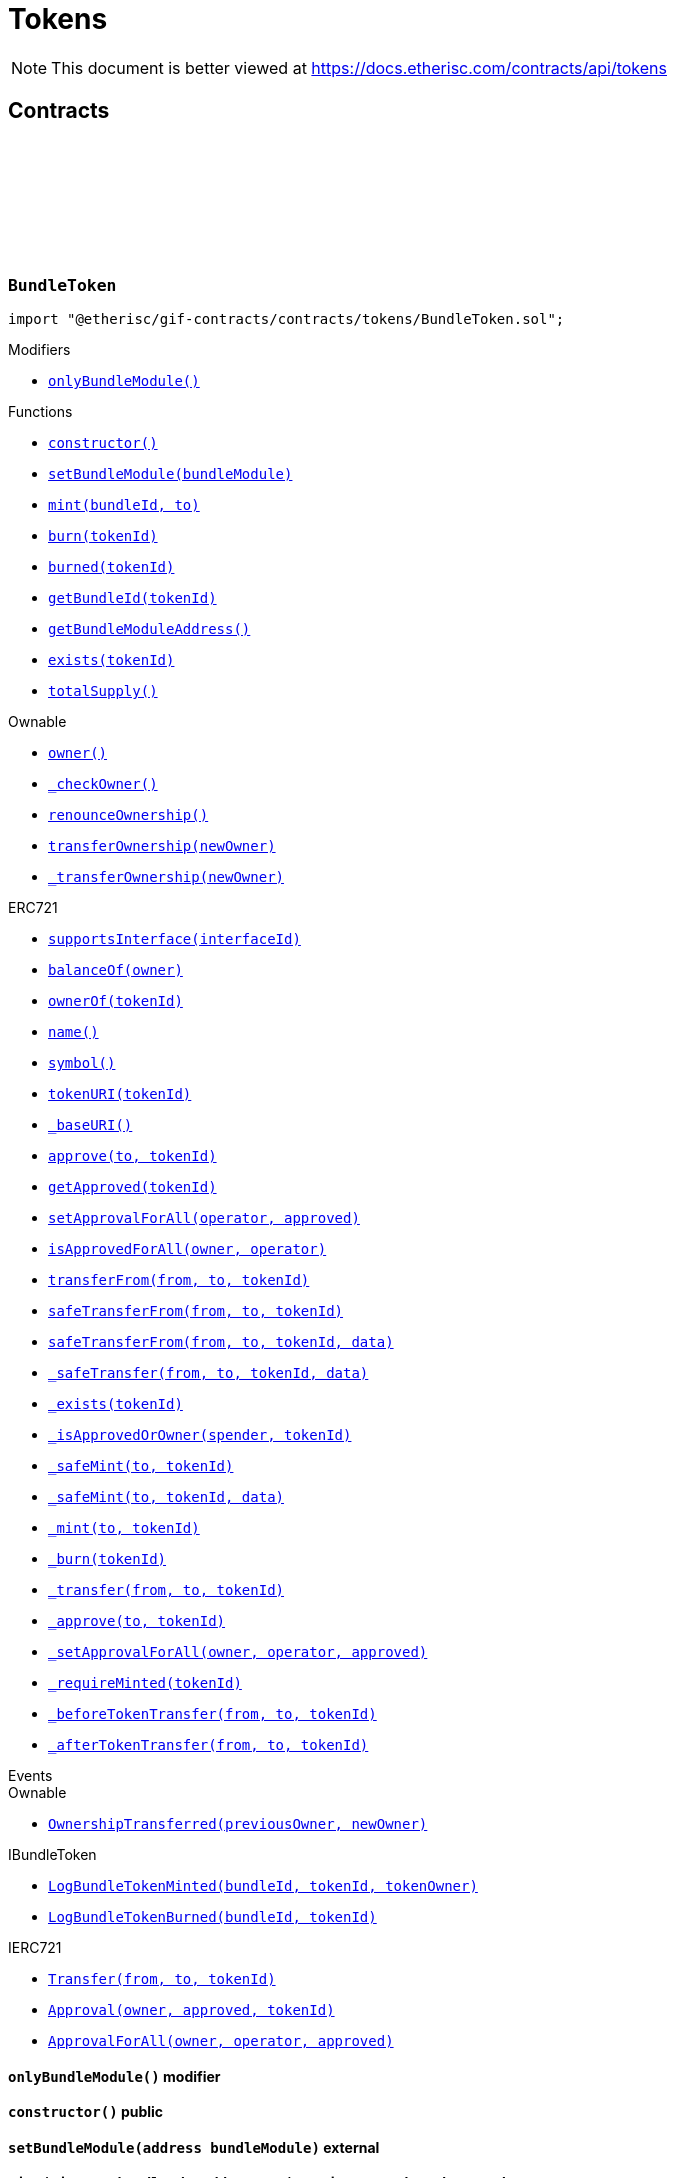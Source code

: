 :github-icon: pass:[<svg class="icon"><use href="#github-icon"/></svg>]
:xref-BundleToken-onlyBundleModule--: xref:tokens.adoc#BundleToken-onlyBundleModule--
:xref-BundleToken-constructor--: xref:tokens.adoc#BundleToken-constructor--
:xref-BundleToken-setBundleModule-address-: xref:tokens.adoc#BundleToken-setBundleModule-address-
:xref-BundleToken-mint-uint256-address-: xref:tokens.adoc#BundleToken-mint-uint256-address-
:xref-BundleToken-burn-uint256-: xref:tokens.adoc#BundleToken-burn-uint256-
:xref-BundleToken-burned-uint256-: xref:tokens.adoc#BundleToken-burned-uint256-
:xref-BundleToken-getBundleId-uint256-: xref:tokens.adoc#BundleToken-getBundleId-uint256-
:xref-BundleToken-getBundleModuleAddress--: xref:tokens.adoc#BundleToken-getBundleModuleAddress--
:xref-BundleToken-exists-uint256-: xref:tokens.adoc#BundleToken-exists-uint256-
:xref-BundleToken-totalSupply--: xref:tokens.adoc#BundleToken-totalSupply--
:xref-RiskpoolToken-constructor--: xref:tokens.adoc#RiskpoolToken-constructor--
= Tokens

[.readme-notice]
NOTE: This document is better viewed at https://docs.etherisc.com/contracts/api/tokens

== Contracts

:NAME: pass:normal[xref:#BundleToken-NAME-string[`++NAME++`]]
:SYMBOL: pass:normal[xref:#BundleToken-SYMBOL-string[`++SYMBOL++`]]
:bundleIdForTokenId: pass:normal[xref:#BundleToken-bundleIdForTokenId-mapping-uint256----uint256-[`++bundleIdForTokenId++`]]
:onlyBundleModule: pass:normal[xref:#BundleToken-onlyBundleModule--[`++onlyBundleModule++`]]
:constructor: pass:normal[xref:#BundleToken-constructor--[`++constructor++`]]
:setBundleModule: pass:normal[xref:#BundleToken-setBundleModule-address-[`++setBundleModule++`]]
:mint: pass:normal[xref:#BundleToken-mint-uint256-address-[`++mint++`]]
:burn: pass:normal[xref:#BundleToken-burn-uint256-[`++burn++`]]
:burned: pass:normal[xref:#BundleToken-burned-uint256-[`++burned++`]]
:getBundleId: pass:normal[xref:#BundleToken-getBundleId-uint256-[`++getBundleId++`]]
:getBundleModuleAddress: pass:normal[xref:#BundleToken-getBundleModuleAddress--[`++getBundleModuleAddress++`]]
:exists: pass:normal[xref:#BundleToken-exists-uint256-[`++exists++`]]
:totalSupply: pass:normal[xref:#BundleToken-totalSupply--[`++totalSupply++`]]

[.contract]
[[BundleToken]]
=== `++BundleToken++` link:https://github.com/etherisc/gif-contracts/blob/release-v2.0.0/contracts/tokens/BundleToken.sol[{github-icon},role=heading-link]

[.hljs-theme-light.nopadding]
```solidity
import "@etherisc/gif-contracts/contracts/tokens/BundleToken.sol";
```

[.contract-index]
.Modifiers
--
* {xref-BundleToken-onlyBundleModule--}[`++onlyBundleModule()++`]
--

[.contract-index]
.Functions
--
* {xref-BundleToken-constructor--}[`++constructor()++`]
* {xref-BundleToken-setBundleModule-address-}[`++setBundleModule(bundleModule)++`]
* {xref-BundleToken-mint-uint256-address-}[`++mint(bundleId, to)++`]
* {xref-BundleToken-burn-uint256-}[`++burn(tokenId)++`]
* {xref-BundleToken-burned-uint256-}[`++burned(tokenId)++`]
* {xref-BundleToken-getBundleId-uint256-}[`++getBundleId(tokenId)++`]
* {xref-BundleToken-getBundleModuleAddress--}[`++getBundleModuleAddress()++`]
* {xref-BundleToken-exists-uint256-}[`++exists(tokenId)++`]
* {xref-BundleToken-totalSupply--}[`++totalSupply()++`]

[.contract-subindex-inherited]
.Ownable
* https://docs.openzeppelin.com/contracts/4.x/api/access?#Ownable-owner--[`++owner()++`]
* https://docs.openzeppelin.com/contracts/4.x/api/access?#Ownable-_checkOwner--[`++_checkOwner()++`]
* https://docs.openzeppelin.com/contracts/4.x/api/access?#Ownable-renounceOwnership--[`++renounceOwnership()++`]
* https://docs.openzeppelin.com/contracts/4.x/api/access?#Ownable-transferOwnership-address-[`++transferOwnership(newOwner)++`]
* https://docs.openzeppelin.com/contracts/4.x/api/access?#Ownable-_transferOwnership-address-[`++_transferOwnership(newOwner)++`]

[.contract-subindex-inherited]
.ERC721
* https://docs.openzeppelin.com/contracts/4.x/api/token/ERC721?#ERC721-supportsInterface-bytes4-[`++supportsInterface(interfaceId)++`]
* https://docs.openzeppelin.com/contracts/4.x/api/token/ERC721?#ERC721-balanceOf-address-[`++balanceOf(owner)++`]
* https://docs.openzeppelin.com/contracts/4.x/api/token/ERC721?#ERC721-ownerOf-uint256-[`++ownerOf(tokenId)++`]
* https://docs.openzeppelin.com/contracts/4.x/api/token/ERC721?#ERC721-name--[`++name()++`]
* https://docs.openzeppelin.com/contracts/4.x/api/token/ERC721?#ERC721-symbol--[`++symbol()++`]
* https://docs.openzeppelin.com/contracts/4.x/api/token/ERC721?#ERC721-tokenURI-uint256-[`++tokenURI(tokenId)++`]
* https://docs.openzeppelin.com/contracts/4.x/api/token/ERC721?#ERC721-_baseURI--[`++_baseURI()++`]
* https://docs.openzeppelin.com/contracts/4.x/api/token/ERC721?#ERC721-approve-address-uint256-[`++approve(to, tokenId)++`]
* https://docs.openzeppelin.com/contracts/4.x/api/token/ERC721?#ERC721-getApproved-uint256-[`++getApproved(tokenId)++`]
* https://docs.openzeppelin.com/contracts/4.x/api/token/ERC721?#ERC721-setApprovalForAll-address-bool-[`++setApprovalForAll(operator, approved)++`]
* https://docs.openzeppelin.com/contracts/4.x/api/token/ERC721?#ERC721-isApprovedForAll-address-address-[`++isApprovedForAll(owner, operator)++`]
* https://docs.openzeppelin.com/contracts/4.x/api/token/ERC721?#ERC721-transferFrom-address-address-uint256-[`++transferFrom(from, to, tokenId)++`]
* https://docs.openzeppelin.com/contracts/4.x/api/token/ERC721?#ERC721-safeTransferFrom-address-address-uint256-[`++safeTransferFrom(from, to, tokenId)++`]
* https://docs.openzeppelin.com/contracts/4.x/api/token/ERC721?#ERC721-safeTransferFrom-address-address-uint256-bytes-[`++safeTransferFrom(from, to, tokenId, data)++`]
* https://docs.openzeppelin.com/contracts/4.x/api/token/ERC721?#ERC721-_safeTransfer-address-address-uint256-bytes-[`++_safeTransfer(from, to, tokenId, data)++`]
* https://docs.openzeppelin.com/contracts/4.x/api/token/ERC721?#ERC721-_exists-uint256-[`++_exists(tokenId)++`]
* https://docs.openzeppelin.com/contracts/4.x/api/token/ERC721?#ERC721-_isApprovedOrOwner-address-uint256-[`++_isApprovedOrOwner(spender, tokenId)++`]
* https://docs.openzeppelin.com/contracts/4.x/api/token/ERC721?#ERC721-_safeMint-address-uint256-[`++_safeMint(to, tokenId)++`]
* https://docs.openzeppelin.com/contracts/4.x/api/token/ERC721?#ERC721-_safeMint-address-uint256-bytes-[`++_safeMint(to, tokenId, data)++`]
* https://docs.openzeppelin.com/contracts/4.x/api/token/ERC721?#ERC721-_mint-address-uint256-[`++_mint(to, tokenId)++`]
* https://docs.openzeppelin.com/contracts/4.x/api/token/ERC721?#ERC721-_burn-uint256-[`++_burn(tokenId)++`]
* https://docs.openzeppelin.com/contracts/4.x/api/token/ERC721?#ERC721-_transfer-address-address-uint256-[`++_transfer(from, to, tokenId)++`]
* https://docs.openzeppelin.com/contracts/4.x/api/token/ERC721?#ERC721-_approve-address-uint256-[`++_approve(to, tokenId)++`]
* https://docs.openzeppelin.com/contracts/4.x/api/token/ERC721?#ERC721-_setApprovalForAll-address-address-bool-[`++_setApprovalForAll(owner, operator, approved)++`]
* https://docs.openzeppelin.com/contracts/4.x/api/token/ERC721?#ERC721-_requireMinted-uint256-[`++_requireMinted(tokenId)++`]
* https://docs.openzeppelin.com/contracts/4.x/api/token/ERC721?#ERC721-_beforeTokenTransfer-address-address-uint256-[`++_beforeTokenTransfer(from, to, tokenId)++`]
* https://docs.openzeppelin.com/contracts/4.x/api/token/ERC721?#ERC721-_afterTokenTransfer-address-address-uint256-[`++_afterTokenTransfer(from, to, tokenId)++`]

[.contract-subindex-inherited]
.IERC721Metadata

[.contract-subindex-inherited]
.IBundleToken

[.contract-subindex-inherited]
.IERC721

[.contract-subindex-inherited]
.ERC165

[.contract-subindex-inherited]
.IERC165

--

[.contract-index]
.Events
--

[.contract-subindex-inherited]
.Ownable
* https://docs.openzeppelin.com/contracts/4.x/api/access?#Ownable-OwnershipTransferred-address-address-[`++OwnershipTransferred(previousOwner, newOwner)++`]

[.contract-subindex-inherited]
.ERC721

[.contract-subindex-inherited]
.IERC721Metadata

[.contract-subindex-inherited]
.IBundleToken
* https://github.com/etherisc/gif-interface/blob/develop/contracts/tokens/IBundleToken.sol[`++LogBundleTokenMinted(bundleId, tokenId, tokenOwner)++`]
* https://github.com/etherisc/gif-interface/blob/develop/contracts/tokens/IBundleToken.sol[`++LogBundleTokenBurned(bundleId, tokenId)++`]

[.contract-subindex-inherited]
.IERC721
* https://docs.openzeppelin.com/contracts/4.x/api/token/ERC721?#IERC721-Transfer-address-address-uint256-[`++Transfer(from, to, tokenId)++`]
* https://docs.openzeppelin.com/contracts/4.x/api/token/ERC721?#IERC721-Approval-address-address-uint256-[`++Approval(owner, approved, tokenId)++`]
* https://docs.openzeppelin.com/contracts/4.x/api/token/ERC721?#IERC721-ApprovalForAll-address-address-bool-[`++ApprovalForAll(owner, operator, approved)++`]

[.contract-subindex-inherited]
.ERC165

[.contract-subindex-inherited]
.IERC165

--

[.contract-item]
[[BundleToken-onlyBundleModule--]]
==== `[.contract-item-name]#++onlyBundleModule++#++()++` [.item-kind]#modifier#

[.contract-item]
[[BundleToken-constructor--]]
==== `[.contract-item-name]#++constructor++#++()++` [.item-kind]#public#

[.contract-item]
[[BundleToken-setBundleModule-address-]]
==== `[.contract-item-name]#++setBundleModule++#++(address bundleModule)++` [.item-kind]#external#

[.contract-item]
[[BundleToken-mint-uint256-address-]]
==== `[.contract-item-name]#++mint++#++(uint256 bundleId, address to) → uint256 tokenId++` [.item-kind]#external#

[.contract-item]
[[BundleToken-burn-uint256-]]
==== `[.contract-item-name]#++burn++#++(uint256 tokenId)++` [.item-kind]#external#

[.contract-item]
[[BundleToken-burned-uint256-]]
==== `[.contract-item-name]#++burned++#++(uint256 tokenId) → bool isBurned++` [.item-kind]#external#

[.contract-item]
[[BundleToken-getBundleId-uint256-]]
==== `[.contract-item-name]#++getBundleId++#++(uint256 tokenId) → uint256++` [.item-kind]#external#

[.contract-item]
[[BundleToken-getBundleModuleAddress--]]
==== `[.contract-item-name]#++getBundleModuleAddress++#++() → address++` [.item-kind]#external#

[.contract-item]
[[BundleToken-exists-uint256-]]
==== `[.contract-item-name]#++exists++#++(uint256 tokenId) → bool++` [.item-kind]#external#

[.contract-item]
[[BundleToken-totalSupply--]]
==== `[.contract-item-name]#++totalSupply++#++() → uint256 tokenCount++` [.item-kind]#external#

:NAME: pass:normal[xref:#RiskpoolToken-NAME-string[`++NAME++`]]
:SYMBOL: pass:normal[xref:#RiskpoolToken-SYMBOL-string[`++SYMBOL++`]]
:constructor: pass:normal[xref:#RiskpoolToken-constructor--[`++constructor++`]]

[.contract]
[[RiskpoolToken]]
=== `++RiskpoolToken++` link:https://github.com/etherisc/gif-contracts/blob/release-v2.0.0/contracts/tokens/RiskpoolToken.sol[{github-icon},role=heading-link]

[.hljs-theme-light.nopadding]
```solidity
import "@etherisc/gif-contracts/contracts/tokens/RiskpoolToken.sol";
```

[.contract-index]
.Functions
--
* {xref-RiskpoolToken-constructor--}[`++constructor()++`]

[.contract-subindex-inherited]
.ERC20
* https://docs.openzeppelin.com/contracts/4.x/api/token/ERC20?#ERC20-name--[`++name()++`]
* https://docs.openzeppelin.com/contracts/4.x/api/token/ERC20?#ERC20-symbol--[`++symbol()++`]
* https://docs.openzeppelin.com/contracts/4.x/api/token/ERC20?#ERC20-decimals--[`++decimals()++`]
* https://docs.openzeppelin.com/contracts/4.x/api/token/ERC20?#ERC20-totalSupply--[`++totalSupply()++`]
* https://docs.openzeppelin.com/contracts/4.x/api/token/ERC20?#ERC20-balanceOf-address-[`++balanceOf(account)++`]
* https://docs.openzeppelin.com/contracts/4.x/api/token/ERC20?#ERC20-transfer-address-uint256-[`++transfer(to, amount)++`]
* https://docs.openzeppelin.com/contracts/4.x/api/token/ERC20?#ERC20-allowance-address-address-[`++allowance(owner, spender)++`]
* https://docs.openzeppelin.com/contracts/4.x/api/token/ERC20?#ERC20-approve-address-uint256-[`++approve(spender, amount)++`]
* https://docs.openzeppelin.com/contracts/4.x/api/token/ERC20?#ERC20-transferFrom-address-address-uint256-[`++transferFrom(from, to, amount)++`]
* https://docs.openzeppelin.com/contracts/4.x/api/token/ERC20?#ERC20-increaseAllowance-address-uint256-[`++increaseAllowance(spender, addedValue)++`]
* https://docs.openzeppelin.com/contracts/4.x/api/token/ERC20?#ERC20-decreaseAllowance-address-uint256-[`++decreaseAllowance(spender, subtractedValue)++`]
* https://docs.openzeppelin.com/contracts/4.x/api/token/ERC20?#ERC20-_transfer-address-address-uint256-[`++_transfer(from, to, amount)++`]
* https://docs.openzeppelin.com/contracts/4.x/api/token/ERC20?#ERC20-_mint-address-uint256-[`++_mint(account, amount)++`]
* https://docs.openzeppelin.com/contracts/4.x/api/token/ERC20?#ERC20-_burn-address-uint256-[`++_burn(account, amount)++`]
* https://docs.openzeppelin.com/contracts/4.x/api/token/ERC20?#ERC20-_approve-address-address-uint256-[`++_approve(owner, spender, amount)++`]
* https://docs.openzeppelin.com/contracts/4.x/api/token/ERC20?#ERC20-_spendAllowance-address-address-uint256-[`++_spendAllowance(owner, spender, amount)++`]
* https://docs.openzeppelin.com/contracts/4.x/api/token/ERC20?#ERC20-_beforeTokenTransfer-address-address-uint256-[`++_beforeTokenTransfer(from, to, amount)++`]
* https://docs.openzeppelin.com/contracts/4.x/api/token/ERC20?#ERC20-_afterTokenTransfer-address-address-uint256-[`++_afterTokenTransfer(from, to, amount)++`]

[.contract-subindex-inherited]
.IERC20Metadata

[.contract-subindex-inherited]
.IERC20

--

[.contract-index]
.Events
--

[.contract-subindex-inherited]
.ERC20

[.contract-subindex-inherited]
.IERC20Metadata

[.contract-subindex-inherited]
.IERC20
* https://docs.openzeppelin.com/contracts/4.x/api/token/ERC20?#IERC20-Transfer-address-address-uint256-[`++Transfer(from, to, value)++`]
* https://docs.openzeppelin.com/contracts/4.x/api/token/ERC20?#IERC20-Approval-address-address-uint256-[`++Approval(owner, spender, value)++`]

--

[.contract-item]
[[RiskpoolToken-constructor--]]
==== `[.contract-item-name]#++constructor++#++()++` [.item-kind]#public#

